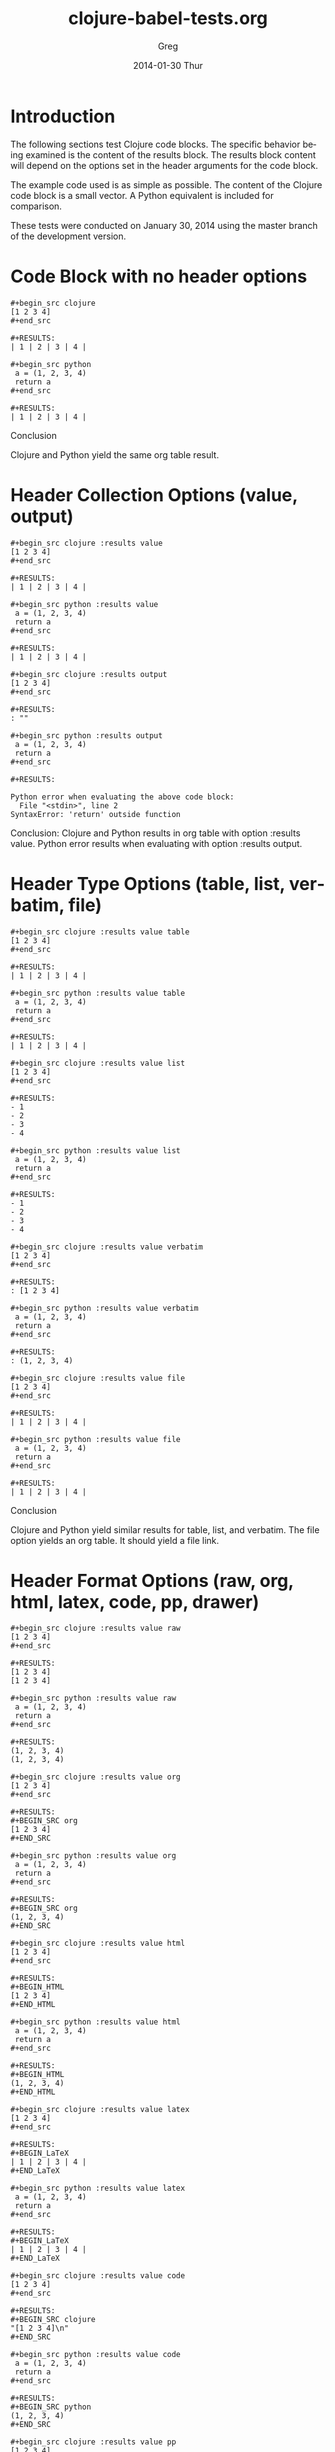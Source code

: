 #+TITLE:     clojure-babel-tests.org
#+AUTHOR:    Greg
#+EMAIL:     soapy-smith@comcast.net
#+DATE:      2014-01-30 Thur
#+DESCRIPTION:
#+KEYWORDS:
#+LANGUAGE:  en
#+OPTIONS:   H:3 num:t toc:t \n:nil @:t ::t |:t ^:t -:t f:t *:t <:t
#+OPTIONS:   TeX:t LaTeX:t skip:nil d:nil todo:t pri:nil tags:not-in-toc
#+INFOJS_OPT: view:nil toc:nil ltoc:t mouse:underline buttons:0 path:http://orgmode.org/org-info.js
#+EXPORT_SELECT_TAGS: export
#+EXPORT_EXCLUDE_TAGS: noexport
#+LINK_UP:   
#+LINK_HOME: 
#+XSLT:

* Introduction

The following sections test Clojure code blocks.
The specific behavior being examined is the content of the results block.
The results block content will depend on the options set in
the header arguments for the code block.

The example code used is as simple as possible.
The content of the Clojure code block is a small vector.
A Python equivalent is included for comparison.

These tests were conducted on January 30, 2014 using the master branch
of the development version.
\newpage

* Code Block with no header options
#+begin_example
#+begin_src clojure
[1 2 3 4]
#+end_src

#+RESULTS:
| 1 | 2 | 3 | 4 |

#+begin_src python
 a = (1, 2, 3, 4)
 return a
#+end_src

#+RESULTS:
| 1 | 2 | 3 | 4 | 
#+end_example

Conclusion
 
Clojure and Python yield the same org table result.  
\newpage

* Header Collection Options (value, output)

#+begin_example
#+begin_src clojure :results value
[1 2 3 4]
#+end_src

#+RESULTS:
| 1 | 2 | 3 | 4 |

#+begin_src python :results value
 a = (1, 2, 3, 4)
 return a
#+end_src

#+RESULTS:
| 1 | 2 | 3 | 4 |

#+begin_src clojure :results output
[1 2 3 4]
#+end_src

#+RESULTS:
: ""

#+begin_src python :results output
 a = (1, 2, 3, 4)
 return a
#+end_src

#+RESULTS:

Python error when evaluating the above code block:
  File "<stdin>", line 2
SyntaxError: 'return' outside function
#+end_example

Conclusion:  Clojure and Python results in org table with option :results value.
Python error results when evaluating with option :results output.
\newpage

* Header Type Options (table, list, verbatim, file)

#+begin_example
#+begin_src clojure :results value table
[1 2 3 4]
#+end_src

#+RESULTS:
| 1 | 2 | 3 | 4 |

#+begin_src python :results value table
 a = (1, 2, 3, 4)
 return a
#+end_src

#+RESULTS:
| 1 | 2 | 3 | 4 |

#+begin_src clojure :results value list
[1 2 3 4]
#+end_src

#+RESULTS:
- 1
- 2
- 3
- 4

#+begin_src python :results value list
 a = (1, 2, 3, 4)
 return a
#+end_src

#+RESULTS:
- 1
- 2
- 3
- 4

#+begin_src clojure :results value verbatim
[1 2 3 4]
#+end_src

#+RESULTS:
: [1 2 3 4]

#+begin_src python :results value verbatim
 a = (1, 2, 3, 4)
 return a
#+end_src

#+RESULTS:
: (1, 2, 3, 4)

#+begin_src clojure :results value file
[1 2 3 4]
#+end_src

#+RESULTS:
| 1 | 2 | 3 | 4 |

#+begin_src python :results value file
 a = (1, 2, 3, 4)
 return a
#+end_src

#+RESULTS:
| 1 | 2 | 3 | 4 | 
#+end_example  

Conclusion

Clojure and Python yield similar results for table, list, and verbatim.
The file option yields an org table.  It should yield a file link.
\newpage
* Header Format Options (raw, org, html, latex, code, pp, drawer)
#+begin_example
#+begin_src clojure :results value raw
[1 2 3 4]
#+end_src

#+RESULTS:
[1 2 3 4]
[1 2 3 4]

#+begin_src python :results value raw
 a = (1, 2, 3, 4)
 return a
#+end_src

#+RESULTS:
(1, 2, 3, 4)
(1, 2, 3, 4)

#+begin_src clojure :results value org
[1 2 3 4]
#+end_src

#+RESULTS:
#+BEGIN_SRC org
[1 2 3 4]
#+END_SRC

#+begin_src python :results value org
 a = (1, 2, 3, 4)
 return a
#+end_src

#+RESULTS:
#+BEGIN_SRC org
(1, 2, 3, 4)
#+END_SRC

#+begin_src clojure :results value html
[1 2 3 4]
#+end_src

#+RESULTS:
#+BEGIN_HTML
[1 2 3 4]
#+END_HTML

#+begin_src python :results value html
 a = (1, 2, 3, 4)
 return a
#+end_src

#+RESULTS:
#+BEGIN_HTML
(1, 2, 3, 4)
#+END_HTML

#+begin_src clojure :results value latex
[1 2 3 4]
#+end_src

#+RESULTS:
#+BEGIN_LaTeX
| 1 | 2 | 3 | 4 |
#+END_LaTeX

#+begin_src python :results value latex
 a = (1, 2, 3, 4)
 return a
#+end_src

#+RESULTS:
#+BEGIN_LaTeX
| 1 | 2 | 3 | 4 |
#+END_LaTeX

#+begin_src clojure :results value code
[1 2 3 4]
#+end_src

#+RESULTS:
#+BEGIN_SRC clojure
"[1 2 3 4]\n"
#+END_SRC

#+begin_src python :results value code
 a = (1, 2, 3, 4)
 return a
#+end_src

#+RESULTS:
#+BEGIN_SRC python
(1, 2, 3, 4)
#+END_SRC

#+begin_src clojure :results value pp
[1 2 3 4]
#+end_src

#+RESULTS:
: "[1 2 3 4]\n"

#+begin_src python :results value pp
 a = (1, 2, 3, 4)
 return a
#+end_src

#+RESULTS:
: (1, 2, 3, 4)

#+begin_src clojure :results value drawer
[1 2 3 4]
#+end_src

#+RESULTS:
:RESULTS:
[1 2 3 4]
:END:

#+begin_src python :results value drawer
 a = (1, 2, 3, 4)
 return a
#+end_src

#+RESULTS:
:RESULTS:
(1, 2, 3, 4)
:END:
#+end_example

Conclusion

Clojure and Python result for the raw option is similar.
However, multiple evaluations are causing the result to stack.  The
default of replace does not appear to be in effect.

Clojure and Python result for org, html, and latex options are similar.

Clojure result for the code option shows the result wrapped in quotations and
a line feed appended to the vector.  The Python result is only the code.  

Clojure result for the pp option has the result with a colon, quotes around the
vector and a line feed appended to the end of the vector.  Python uses only
a colon followed by the code.

Clojure and Python have similar results for the drawer option.
\newpage
* Header Handling Options (silent, replace, append, prepend)

#+begin_example
#+begin_src clojure :results output silent
[1 2 3 4]
#+end_src

#+begin_src python :results output silent
 a = (1, 2, 3, 4)
 return a
#+end_src

#+begin_src clojure :results output replace
[1 2 3 4]
#+end_src

#+RESULTS:
: ""

#+begin_src python :results output replace
 a = (1, 2, 3, 4)
 return a
#+end_src

#+RESULTS:

Python error for above code block:
  File "<stdin>", line 2
SyntaxError: 'return' outside function

#+begin_src clojure :results value append
[1 2 3 4 5]
#+end_src

#+RESULTS:
| 1 | 2 | 3 | 4 |   |
| 1 | 2 | 3 | 4 | 5 |

#+begin_src python :results value append
 a = (1, 2, 3, 4, 5)
 return a
#+end_src

#+RESULTS:
| 1 | 2 | 3 | 4 |   |
| 1 | 2 | 3 | 4 | 5 |

#+begin_src clojure :results value prepend
[1 2 3 4 5]
#+end_src

#+RESULTS:
| 1 | 2 | 3 | 4 | 5 |
| 1 | 2 | 3 | 4 |   |

#+begin_src python :results value prepend
 a = (1, 2, 3, 4, 5)
 return a
#+end_src

#+RESULTS:
| 1 | 2 | 3 | 4 | 5 |
| 1 | 2 | 3 | 4 |   |
#+end_example

Conclusion:

Clojure and Python results are consistent for option silent.

Clojure result with replace option is functional.  The Python
code block generates an error message.

Clojure and Python results with append and prepend are similar
and function correctly.

